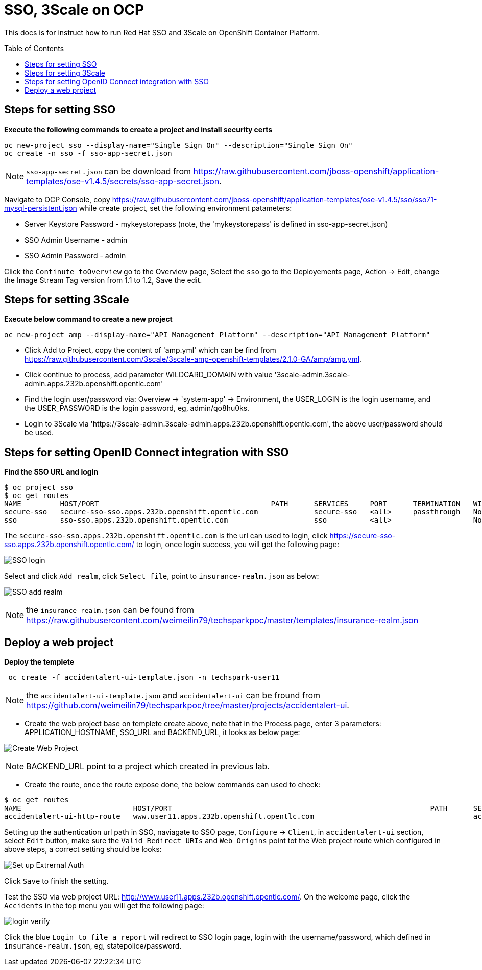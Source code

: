 = SSO, 3Scale on OCP
:toc: manual
:toc-placement: preamble

This docs is for instruct how to run Red Hat SSO and 3Scale on OpenShift Container Platform.

== Steps for setting SSO

[source, bash]
.*Execute the following commands to create a project and install security certs*
----
oc new-project sso --display-name="Single Sign On" --description="Single Sign On"
oc create -n sso -f sso-app-secret.json
----

NOTE: `sso-app-secret.json` can be download from https://raw.githubusercontent.com/jboss-openshift/application-templates/ose-v1.4.5/secrets/sso-app-secret.json.

Navigate to OCP Console, copy https://raw.githubusercontent.com/jboss-openshift/application-templates/ose-v1.4.5/sso/sso71-mysql-persistent.json while create project, set the following environment patameters:

* Server Keystore Password  - mykeystorepass (note, the 'mykeystorepass' is defined in sso-app-secret.json)
* SSO Admin Username        - admin
* SSO Admin Password        - admin

Click the `Continute toOverview` go to the Overview page, Select the `sso` go to the Deployements page, Action -> Edit, change the Image Stream Tag version from 1.1 to 1.2, Save the edit.

== Steps for setting 3Scale

[source, bash]
.*Execute below command to create a new project*
----
oc new-project amp --display-name="API Management Platform" --description="API Management Platform"
----

* Click Add to Project, copy the content of 'amp.yml' which can be find from https://raw.githubusercontent.com/3scale/3scale-amp-openshift-templates/2.1.0-GA/amp/amp.yml.

* Click continue to process, add parameter WILDCARD_DOMAIN with value '3scale-admin.3scale-admin.apps.232b.openshift.opentlc.com'

* Find the login user/password via: Overview -> 'system-app' -> Environment, the USER_LOGIN is the login username, and the USER_PASSWORD is the login password, eg, admin/qo8hu0ks.

* Login to 3Scale via 'https://3scale-admin.3scale-admin.apps.232b.openshift.opentlc.com', the above user/password should be used.

== Steps for setting OpenID Connect integration with SSO

[source, bash]
.*Find the SSO URL and login*
----
$ oc project sso
$ oc get routes
NAME         HOST/PORT                                        PATH      SERVICES     PORT      TERMINATION   WILDCARD
secure-sso   secure-sso-sso.apps.232b.openshift.opentlc.com             secure-sso   <all>     passthrough   None
sso          sso-sso.apps.232b.openshift.opentlc.com                    sso          <all>                   None
----

The `secure-sso-sso.apps.232b.openshift.opentlc.com` is the url can used to login, click https://secure-sso-sso.apps.232b.openshift.opentlc.com/ to login, once login success, you will get the following page:

image:files/sso-setup-login.png[SSO login]

Select and click `Add realm`, click `Select file`, point to `insurance-realm.json` as below:

image:files/sso-setup-realm.png[SSO add realm]

NOTE: the `insurance-realm.json` can be found from https://raw.githubusercontent.com/weimeilin79/techsparkpoc/master/templates/insurance-realm.json

== Deploy a web project

[source, bash] 
.*Deploy the templete*
----
 oc create -f accidentalert-ui-template.json -n techspark-user11
----

NOTE: the `accidentalert-ui-template.json` and `accidentalert-ui` can be fround from https://github.com/weimeilin79/techsparkpoc/tree/master/projects/accidentalert-ui.

* Create the web project base on templete create above, note that in the Process page, enter 3 parameters: APPLICATION_HOSTNAME, SSO_URL and BACKEND_URL, it looks as below page:

image:files/sso-create-webproject.png[Create Web Project]

NOTE: BACKEND_URL point to a project which created in previous lab.

* Create the route, once the route expose done, the below commands can used to check:

[source, bash]
----
$ oc get routes
NAME                          HOST/PORT                                                            PATH      SERVICES                PORT      TERMINATION   WILDCARD
accidentalert-ui-http-route   www.user11.apps.232b.openshift.opentlc.com                                     accidentalert-ui-http   <all>                   None
----

Setting up the authentication url path in SSO, naviagate to SSO page, `Configure` -> `Client`, in `accidentalert-ui` section, select `Edit` button, make sure the `Valid Redirect URIs` and `Web Origins` point tot the Web project route which configured in above steps, a correct setting should be looks:

image:files/sso-setup-exter-auth.png[Set up Extrernal Auth]

Click `Save` to finish the setting.

Test the SSO via web project URL: http://www.user11.apps.232b.openshift.opentlc.com/. On the welcome page, click the `Accidents` in the top menu you will get the following page:

image:files/sso-login-verify.png[login verify]

Click the blue `Login to file a report` will redirect to SSO login page, login with the username/password, which defined in `insurance-realm.json`, eg, statepolice/password.


